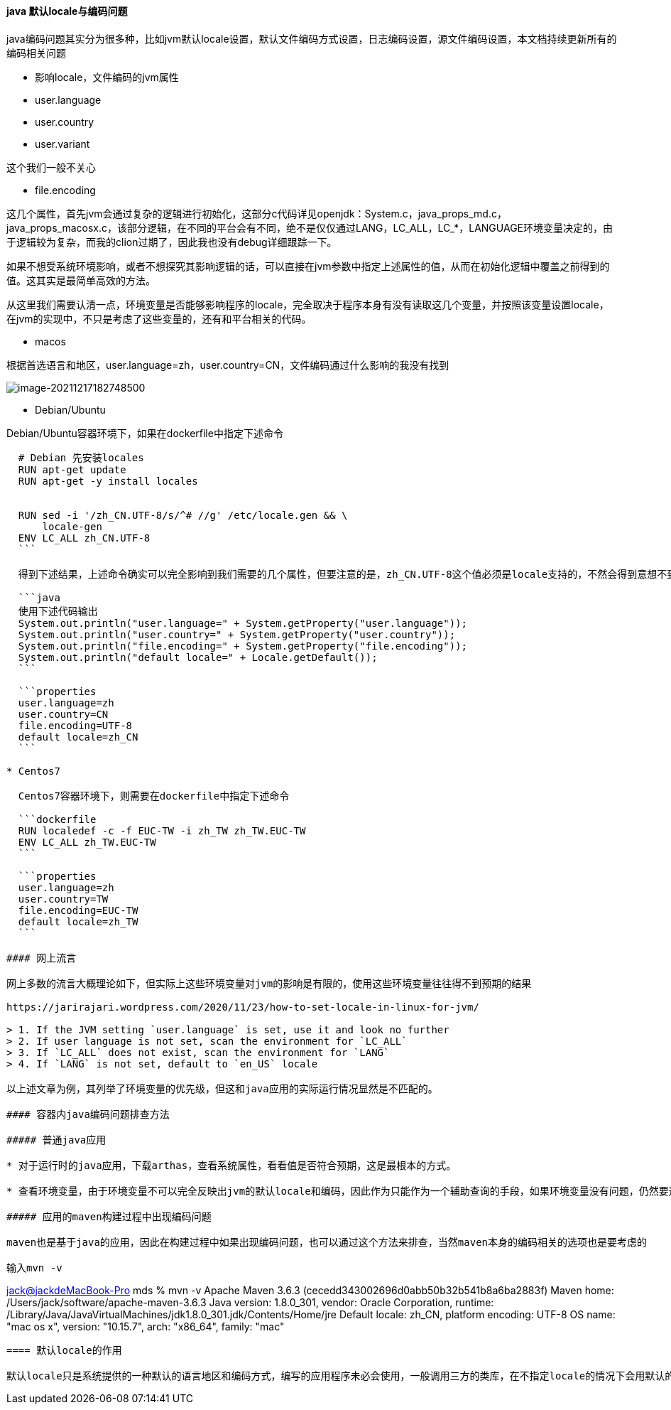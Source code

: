 ==== java 默认locale与编码问题

java编码问题其实分为很多种，比如jvm默认locale设置，默认文件编码方式设置，日志编码设置，源文件编码设置，本文档持续更新所有的编码相关问题

* 影响locale，文件编码的jvm属性

* user.language

* user.country

* user.variant

这个我们一般不关心

* file.encoding

这几个属性，首先jvm会通过复杂的逻辑进行初始化，这部分c代码详见openjdk：System.c，java_props_md.c，java_props_macosx.c，该部分逻辑，在不同的平台会有不同，绝不是仅仅通过LANG，LC_ALL，LC_*，LANGUAGE环境变量决定的，由于逻辑较为复杂，而我的clion过期了，因此我也没有debug详细跟踪一下。

如果不想受系统环境影响，或者不想探究其影响逻辑的话，可以直接在jvm参数中指定上述属性的值，从而在初始化逻辑中覆盖之前得到的值。这其实是最简单高效的方法。

从这里我们需要认清一点，环境变量是否能够影响程序的locale，完全取决于程序本身有没有读取这几个变量，并按照该变量设置locale，在jvm的实现中，不只是考虑了这些变量的，还有和平台相关的代码。

* macos

根据首选语言和地区，user.language=zh，user.country=CN，文件编码通过什么影响的我没有找到

image:images/image-20211217182748500.png[image-20211217182748500]

* Debian/Ubuntu

Debian/Ubuntu容器环境下，如果在dockerfile中指定下述命令

[source,dockerfile]
----
  # Debian 先安装locales
  RUN apt-get update
  RUN apt-get -y install locales
  
  
  RUN sed -i '/zh_CN.UTF-8/s/^# //g' /etc/locale.gen && \
      locale-gen
  ENV LC_ALL zh_CN.UTF-8
  ```

  得到下述结果，上述命令确实可以完全影响到我们需要的几个属性，但要注意的是，zh_CN.UTF-8这个值必须是locale支持的，不然会得到意想不到的结果，可以查看/etc/locale.gen文件得到支持的值(这个文件中的值是否齐全我不清楚，也没有去搜索相关文档)。

  ```java
  使用下述代码输出
  System.out.println("user.language=" + System.getProperty("user.language"));
  System.out.println("user.country=" + System.getProperty("user.country"));
  System.out.println("file.encoding=" + System.getProperty("file.encoding"));
  System.out.println("default locale=" + Locale.getDefault());
  ```

  ```properties
  user.language=zh
  user.country=CN
  file.encoding=UTF-8
  default locale=zh_CN
  ```

* Centos7

  Centos7容器环境下，则需要在dockerfile中指定下述命令

  ```dockerfile
  RUN localedef -c -f EUC-TW -i zh_TW zh_TW.EUC-TW
  ENV LC_ALL zh_TW.EUC-TW
  ```

  ```properties
  user.language=zh
  user.country=TW
  file.encoding=EUC-TW
  default locale=zh_TW
  ```

#### 网上流言

网上多数的流言大概理论如下，但实际上这些环境变量对jvm的影响是有限的，使用这些环境变量往往得不到预期的结果

https://jarirajari.wordpress.com/2020/11/23/how-to-set-locale-in-linux-for-jvm/

> 1. If the JVM setting `user.language` is set, use it and look no further
> 2. If user language is not set, scan the environment for `LC_ALL`
> 3. If `LC_ALL` does not exist, scan the environment for `LANG`
> 4. If `LANG` is not set, default to `en_US` locale

以上述文章为例，其列举了环境变量的优先级，但这和java应用的实际运行情况显然是不匹配的。

#### 容器内java编码问题排查方法

##### 普通java应用

* 对于运行时的java应用，下载arthas，查看系统属性，看看值是否符合预期，这是最根本的方式。

* 查看环境变量，由于环境变量不可以完全反映出jvm的默认locale和编码，因此作为只能作为一个辅助查询的手段，如果环境变量没有问题，仍然要通过jvm系统属性排查

##### 应用的maven构建过程中出现编码问题

maven也是基于java的应用，因此在构建过程中如果出现编码问题，也可以通过这个方法来排查，当然maven本身的编码相关的选项也是要考虑的

输入mvn -v

----

link:mailto:&#106;a&#99;&#x6b;&#x40;&#x6a;&#x61;&#99;&#x6b;&#x64;e&#77;&#x61;&#99;B&#111;&#111;&#107;-&#80;r&#x6f;[&#106;a&#99;&#x6b;&#x40;&#x6a;&#x61;&#99;&#x6b;&#x64;e&#77;&#x61;&#99;B&#111;&#111;&#107;-&#80;r&#x6f;] mds % mvn -v
Apache Maven 3.6.3 (cecedd343002696d0abb50b32b541b8a6ba2883f)
Maven home: /Users/jack/software/apache-maven-3.6.3
Java version: 1.8.0_301, vendor: Oracle Corporation, runtime: /Library/Java/JavaVirtualMachines/jdk1.8.0_301.jdk/Contents/Home/jre
Default locale: zh_CN, platform encoding: UTF-8
OS name: "mac os x", version: "10.15.7", arch: "x86_64", family: "mac"
```

==== 默认locale的作用

默认locale只是系统提供的一种默认的语言地区和编码方式，编写的应用程序未必会使用，一般调用三方的类库，在不指定locale的情况下会用默认的locale，三方类库一般是遵循这种约定俗成的习惯的，但如果是自己开发的类库，就不一定了，因此即使我们指定了默认值，但最终使用的是不是默认值，还得看程序怎么写。